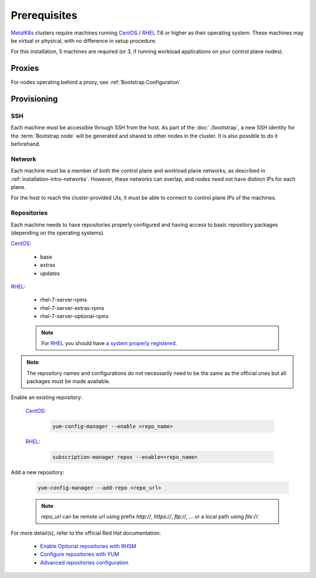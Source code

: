 Prerequisites
=============

.. _MetalK8s: https://github.com/scality/metalk8s
.. _CentOS: https://www.centos.org
.. _RHEL: https://access.redhat.com/products/red-hat-enterprise-linux
.. _RHSM register: https://access.redhat.com/solutions/253273
.. _Enable Optional repositories with RHSM: https://access.redhat.com/solutions/392003
.. _Configure repositories with YUM: https://access.redhat.com/documentation/en-us/red_hat_enterprise_linux/7/html/system_administrators_guide/sec-configuring_yum_and_yum_repositories#sec-Managing_Yum_Repositories
.. _Advanced repositories configuration: https://access.redhat.com/documentation/en-us/red_hat_enterprise_linux/7/html/system_administrators_guide/sec-configuring_yum_and_yum_repositories#sec-Setting_repository_Options

MetalK8s_ clusters require machines running CentOS_ / RHEL_ 7.6 or higher as
their operating system. These machines may be virtual or physical, with no
difference in setup procedure.

For this installation, 5 machines are required (or 3, if running workload
applications on your control plane nodes).

Proxies
-------
For nodes operating behind a proxy, see :ref:`Bootstrap Configuration`

Provisioning
------------

SSH
^^^
Each machine must be accessible through SSH from the host. As part of the
:doc:`./bootstrap`, a new SSH identity for the :term:`Bootstrap node` will be
generated and shared to other nodes in the cluster. It is also possible to do
it beforehand.

Network
^^^^^^^
Each machine must be a member of both the control plane and workload plane
networks, as described in :ref:`installation-intro-networks`. However, these
networks can overlap, and nodes need not have distinct IPs for each plane.

For the host to reach the cluster-provided UIs, it must be
able to connect to control plane IPs of the machines.

Repositories
^^^^^^^^^^^^
Each machine needs to have repositories properly configured and having access
to basic repository packages (depending on the operating systems).

CentOS_:

    - base
    - extras
    - updates

RHEL_:

    - rhel-7-server-rpms
    - rhel-7-server-extras-rpms
    - rhel-7-server-optional-rpms

    .. note::

        For RHEL_ you should have
        `a system properly registered <RHSM register_>`_.

.. note::

    The repository names and configurations do not necessarily need to be the
    same as the official ones but all packages must be made available.

Enable an existing repository:

    CentOS_:

        .. code-block:: shell

            yum-config-manager --enable <repo_name>

    RHEL_:

        .. code-block:: shell

            subscription-manager repos --enable=<repo_name>

Add a new repository:

    .. code-block:: shell

        yum-config-manager --add-repo <repo_url>

    .. note::

        `repo_url` can be remote url using prefix `http://`, `https://`,
        `ftp://`, ... or a local path using `file://`.

For more detail(s), refer to the official Red Hat documentation:

    - `Enable Optional repositories with RHSM`_
    - `Configure repositories with YUM`_
    - `Advanced repositories configuration`_
